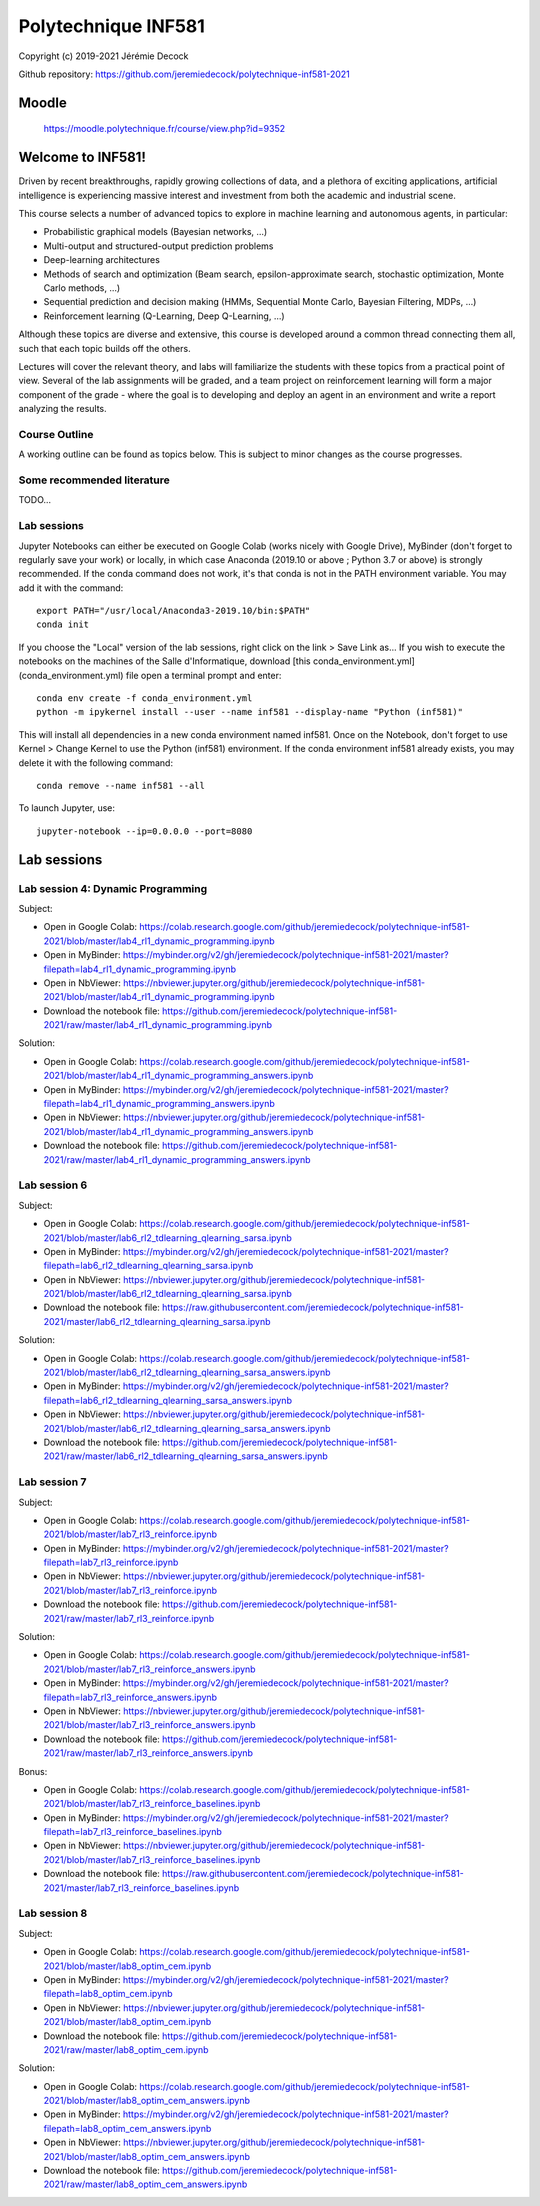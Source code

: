 ====================
Polytechnique INF581
====================

Copyright (c) 2019-2021 Jérémie Decock

.. image:: logo.jpg
    :width: 100
    :alt: Alternative text


Github repository: https://github.com/jeremiedecock/polytechnique-inf581-2021


Moodle
======

    https://moodle.polytechnique.fr/course/view.php?id=9352


Welcome to INF581!
==================

Driven by recent breakthroughs, rapidly growing collections of data, and a plethora of exciting applications, artificial intelligence is experiencing massive interest and investment from both the academic and industrial scene.

This course selects a number of advanced topics to explore in machine learning and autonomous agents, in particular:

- Probabilistic graphical models (Bayesian networks, ...)
- Multi-output and structured-output prediction problems
- Deep-learning architectures
- Methods of search and optimization (Beam search, epsilon-approximate search, stochastic optimization, Monte Carlo methods, ...)
- Sequential prediction and decision making (HMMs, Sequential Monte Carlo, Bayesian Filtering, MDPs, ...)
- Reinforcement learning (Q-Learning, Deep Q-Learning, ...)

Although these topics are diverse and extensive, this course is developed around a common thread connecting them all, such that each topic builds off the others.

Lectures will cover the relevant theory, and labs will familiarize the students with these topics from a practical point of view. Several of the lab assignments will be graded,
and a team project on reinforcement learning will form a major component of the grade - where the goal is to developing and deploy an agent in an environment and write a report analyzing the results.

Course Outline
--------------

A working outline can be found as topics below. This is subject to minor changes as the course progresses. 


Some recommended literature
---------------------------

TODO...


Lab sessions
------------

Jupyter Notebooks can either be executed on Google Colab (works nicely with Google Drive), MyBinder (don't forget to regularly save your work) or locally,
in which case Anaconda (2019.10 or above ; Python 3.7 or above) is strongly recommended.
If the conda command does not work, it's that conda is not in the PATH environment variable. You may add it with the command::

    export PATH="/usr/local/Anaconda3-2019.10/bin:$PATH"
    conda init

If you choose the "Local" version of the lab sessions, right click on the link > Save Link as...
If you wish to execute the notebooks on the machines of the Salle d'Informatique, download [this conda_environment.yml](conda_environment.yml) file open a terminal prompt and enter::

    conda env create -f conda_environment.yml
    python -m ipykernel install --user --name inf581 --display-name "Python (inf581)"

This will install all dependencies in a new conda environment named inf581. Once on the Notebook, don't forget to use Kernel > Change Kernel to use the Python (inf581) environment.
If the conda environment inf581 already exists, you may delete it with the following command::

    conda remove --name inf581 --all


To launch Jupyter, use::

    jupyter-notebook --ip=0.0.0.0 --port=8080


Lab sessions
============

Lab session 4: Dynamic Programming
----------------------------------

Subject:

- Open in Google Colab: https://colab.research.google.com/github/jeremiedecock/polytechnique-inf581-2021/blob/master/lab4_rl1_dynamic_programming.ipynb
- Open in MyBinder: https://mybinder.org/v2/gh/jeremiedecock/polytechnique-inf581-2021/master?filepath=lab4_rl1_dynamic_programming.ipynb
- Open in NbViewer: https://nbviewer.jupyter.org/github/jeremiedecock/polytechnique-inf581-2021/blob/master/lab4_rl1_dynamic_programming.ipynb
- Download the notebook file: https://github.com/jeremiedecock/polytechnique-inf581-2021/raw/master/lab4_rl1_dynamic_programming.ipynb

Solution:

- Open in Google Colab: https://colab.research.google.com/github/jeremiedecock/polytechnique-inf581-2021/blob/master/lab4_rl1_dynamic_programming_answers.ipynb
- Open in MyBinder: https://mybinder.org/v2/gh/jeremiedecock/polytechnique-inf581-2021/master?filepath=lab4_rl1_dynamic_programming_answers.ipynb
- Open in NbViewer: https://nbviewer.jupyter.org/github/jeremiedecock/polytechnique-inf581-2021/blob/master/lab4_rl1_dynamic_programming_answers.ipynb
- Download the notebook file: https://github.com/jeremiedecock/polytechnique-inf581-2021/raw/master/lab4_rl1_dynamic_programming_answers.ipynb


Lab session 6
-------------

Subject:

- Open in Google Colab: https://colab.research.google.com/github/jeremiedecock/polytechnique-inf581-2021/blob/master/lab6_rl2_tdlearning_qlearning_sarsa.ipynb
- Open in MyBinder: https://mybinder.org/v2/gh/jeremiedecock/polytechnique-inf581-2021/master?filepath=lab6_rl2_tdlearning_qlearning_sarsa.ipynb
- Open in NbViewer: https://nbviewer.jupyter.org/github/jeremiedecock/polytechnique-inf581-2021/blob/master/lab6_rl2_tdlearning_qlearning_sarsa.ipynb
- Download the notebook file: https://raw.githubusercontent.com/jeremiedecock/polytechnique-inf581-2021/master/lab6_rl2_tdlearning_qlearning_sarsa.ipynb

Solution:

- Open in Google Colab: https://colab.research.google.com/github/jeremiedecock/polytechnique-inf581-2021/blob/master/lab6_rl2_tdlearning_qlearning_sarsa_answers.ipynb
- Open in MyBinder: https://mybinder.org/v2/gh/jeremiedecock/polytechnique-inf581-2021/master?filepath=lab6_rl2_tdlearning_qlearning_sarsa_answers.ipynb
- Open in NbViewer: https://nbviewer.jupyter.org/github/jeremiedecock/polytechnique-inf581-2021/blob/master/lab6_rl2_tdlearning_qlearning_sarsa_answers.ipynb
- Download the notebook file: https://github.com/jeremiedecock/polytechnique-inf581-2021/raw/master/lab6_rl2_tdlearning_qlearning_sarsa_answers.ipynb

Lab session 7
-------------

Subject:

- Open in Google Colab: https://colab.research.google.com/github/jeremiedecock/polytechnique-inf581-2021/blob/master/lab7_rl3_reinforce.ipynb
- Open in MyBinder: https://mybinder.org/v2/gh/jeremiedecock/polytechnique-inf581-2021/master?filepath=lab7_rl3_reinforce.ipynb
- Open in NbViewer: https://nbviewer.jupyter.org/github/jeremiedecock/polytechnique-inf581-2021/blob/master/lab7_rl3_reinforce.ipynb
- Download the notebook file: https://github.com/jeremiedecock/polytechnique-inf581-2021/raw/master/lab7_rl3_reinforce.ipynb

Solution:

- Open in Google Colab: https://colab.research.google.com/github/jeremiedecock/polytechnique-inf581-2021/blob/master/lab7_rl3_reinforce_answers.ipynb
- Open in MyBinder: https://mybinder.org/v2/gh/jeremiedecock/polytechnique-inf581-2021/master?filepath=lab7_rl3_reinforce_answers.ipynb
- Open in NbViewer: https://nbviewer.jupyter.org/github/jeremiedecock/polytechnique-inf581-2021/blob/master/lab7_rl3_reinforce_answers.ipynb
- Download the notebook file: https://github.com/jeremiedecock/polytechnique-inf581-2021/raw/master/lab7_rl3_reinforce_answers.ipynb

Bonus:

- Open in Google Colab: https://colab.research.google.com/github/jeremiedecock/polytechnique-inf581-2021/blob/master/lab7_rl3_reinforce_baselines.ipynb
- Open in MyBinder: https://mybinder.org/v2/gh/jeremiedecock/polytechnique-inf581-2021/master?filepath=lab7_rl3_reinforce_baselines.ipynb
- Open in NbViewer: https://nbviewer.jupyter.org/github/jeremiedecock/polytechnique-inf581-2021/blob/master/lab7_rl3_reinforce_baselines.ipynb
- Download the notebook file: https://raw.githubusercontent.com/jeremiedecock/polytechnique-inf581-2021/master/lab7_rl3_reinforce_baselines.ipynb

Lab session 8
-------------

Subject:

- Open in Google Colab: https://colab.research.google.com/github/jeremiedecock/polytechnique-inf581-2021/blob/master/lab8_optim_cem.ipynb
- Open in MyBinder: https://mybinder.org/v2/gh/jeremiedecock/polytechnique-inf581-2021/master?filepath=lab8_optim_cem.ipynb
- Open in NbViewer: https://nbviewer.jupyter.org/github/jeremiedecock/polytechnique-inf581-2021/blob/master/lab8_optim_cem.ipynb
- Download the notebook file: https://github.com/jeremiedecock/polytechnique-inf581-2021/raw/master/lab8_optim_cem.ipynb

Solution:

- Open in Google Colab: https://colab.research.google.com/github/jeremiedecock/polytechnique-inf581-2021/blob/master/lab8_optim_cem_answers.ipynb
- Open in MyBinder: https://mybinder.org/v2/gh/jeremiedecock/polytechnique-inf581-2021/master?filepath=lab8_optim_cem_answers.ipynb
- Open in NbViewer: https://nbviewer.jupyter.org/github/jeremiedecock/polytechnique-inf581-2021/blob/master/lab8_optim_cem_answers.ipynb
- Download the notebook file: https://github.com/jeremiedecock/polytechnique-inf581-2021/raw/master/lab8_optim_cem_answers.ipynb

